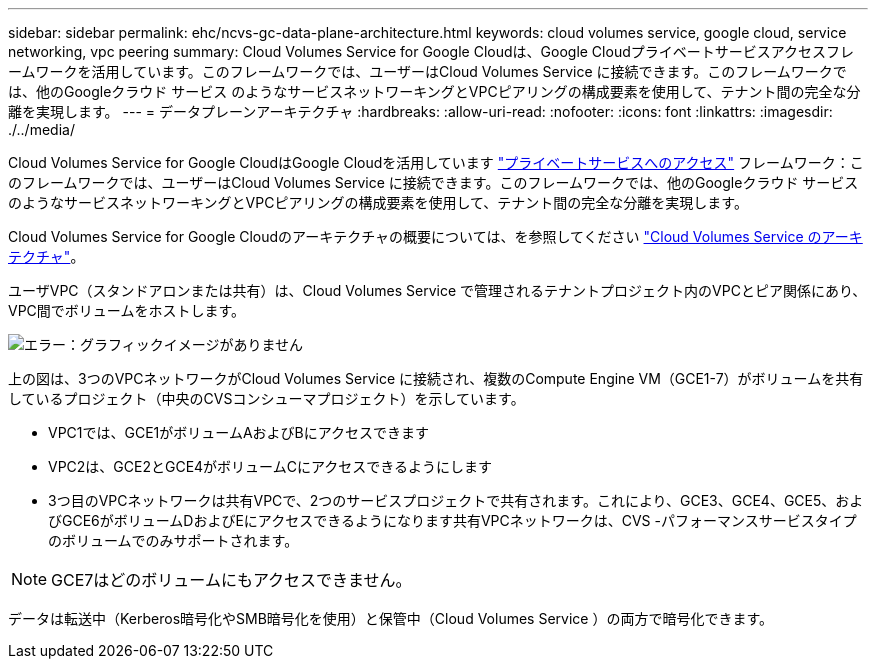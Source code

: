 ---
sidebar: sidebar 
permalink: ehc/ncvs-gc-data-plane-architecture.html 
keywords: cloud volumes service, google cloud, service networking, vpc peering 
summary: Cloud Volumes Service for Google Cloudは、Google Cloudプライベートサービスアクセスフレームワークを活用しています。このフレームワークでは、ユーザーはCloud Volumes Service に接続できます。このフレームワークでは、他のGoogleクラウド サービス のようなサービスネットワーキングとVPCピアリングの構成要素を使用して、テナント間の完全な分離を実現します。 
---
= データプレーンアーキテクチャ
:hardbreaks:
:allow-uri-read: 
:nofooter: 
:icons: font
:linkattrs: 
:imagesdir: ./../media/


[role="lead"]
Cloud Volumes Service for Google CloudはGoogle Cloudを活用しています https://cloud.google.com/vpc/docs/configure-private-services-access["プライベートサービスへのアクセス"^] フレームワーク：このフレームワークでは、ユーザーはCloud Volumes Service に接続できます。このフレームワークでは、他のGoogleクラウド サービス のようなサービスネットワーキングとVPCピアリングの構成要素を使用して、テナント間の完全な分離を実現します。

Cloud Volumes Service for Google Cloudのアーキテクチャの概要については、を参照してください https://cloud.google.com/architecture/partners/netapp-cloud-volumes/architecture["Cloud Volumes Service のアーキテクチャ"^]。

ユーザVPC（スタンドアロンまたは共有）は、Cloud Volumes Service で管理されるテナントプロジェクト内のVPCとピア関係にあり、VPC間でボリュームをホストします。

image:ncvs-gc-image5.png["エラー：グラフィックイメージがありません"]

上の図は、3つのVPCネットワークがCloud Volumes Service に接続され、複数のCompute Engine VM（GCE1-7）がボリュームを共有しているプロジェクト（中央のCVSコンシューマプロジェクト）を示しています。

* VPC1では、GCE1がボリュームAおよびBにアクセスできます
* VPC2は、GCE2とGCE4がボリュームCにアクセスできるようにします
* 3つ目のVPCネットワークは共有VPCで、2つのサービスプロジェクトで共有されます。これにより、GCE3、GCE4、GCE5、およびGCE6がボリュームDおよびEにアクセスできるようになります共有VPCネットワークは、CVS -パフォーマンスサービスタイプのボリュームでのみサポートされます。



NOTE: GCE7はどのボリュームにもアクセスできません。

データは転送中（Kerberos暗号化やSMB暗号化を使用）と保管中（Cloud Volumes Service ）の両方で暗号化できます。
